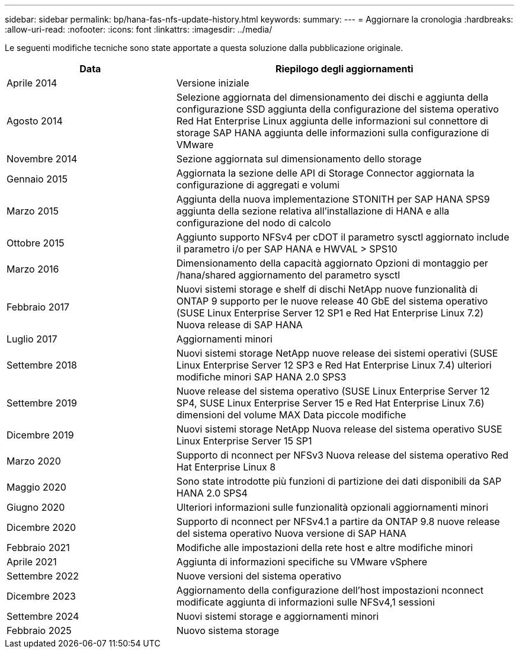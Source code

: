 ---
sidebar: sidebar 
permalink: bp/hana-fas-nfs-update-history.html 
keywords:  
summary:  
---
= Aggiornare la cronologia
:hardbreaks:
:allow-uri-read: 
:nofooter: 
:icons: font
:linkattrs: 
:imagesdir: ../media/


[role="lead"]
Le seguenti modifiche tecniche sono state apportate a questa soluzione dalla pubblicazione originale.

[cols="25,50"]
|===
| Data | Riepilogo degli aggiornamenti 


| Aprile 2014 | Versione iniziale 


| Agosto 2014 | Selezione aggiornata del dimensionamento dei dischi e aggiunta della configurazione SSD aggiunta della configurazione del sistema operativo Red Hat Enterprise Linux aggiunta delle informazioni sul connettore di storage SAP HANA aggiunta delle informazioni sulla configurazione di VMware 


| Novembre 2014 | Sezione aggiornata sul dimensionamento dello storage 


| Gennaio 2015 | Aggiornata la sezione delle API di Storage Connector aggiornata la configurazione di aggregati e volumi 


| Marzo 2015 | Aggiunta della nuova implementazione STONITH per SAP HANA SPS9 aggiunta della sezione relativa all'installazione di HANA e alla configurazione del nodo di calcolo 


| Ottobre 2015 | Aggiunto supporto NFSv4 per cDOT il parametro sysctl aggiornato include il parametro i/o per SAP HANA e HWVAL > SPS10 


| Marzo 2016 | Dimensionamento della capacità aggiornato Opzioni di montaggio per /hana/shared aggiornamento del parametro sysctl 


| Febbraio 2017 | Nuovi sistemi storage e shelf di dischi NetApp nuove funzionalità di ONTAP 9 supporto per le nuove release 40 GbE del sistema operativo (SUSE Linux Enterprise Server 12 SP1 e Red Hat Enterprise Linux 7.2) Nuova release di SAP HANA 


| Luglio 2017 | Aggiornamenti minori 


| Settembre 2018 | Nuovi sistemi storage NetApp nuove release dei sistemi operativi (SUSE Linux Enterprise Server 12 SP3 e Red Hat Enterprise Linux 7.4) ulteriori modifiche minori SAP HANA 2.0 SPS3 


| Settembre 2019 | Nuove release del sistema operativo (SUSE Linux Enterprise Server 12 SP4, SUSE Linux Enterprise Server 15 e Red Hat Enterprise Linux 7.6) dimensioni del volume MAX Data piccole modifiche 


| Dicembre 2019 | Nuovi sistemi storage NetApp Nuova release del sistema operativo SUSE Linux Enterprise Server 15 SP1 


| Marzo 2020 | Supporto di nconnect per NFSv3 Nuova release del sistema operativo Red Hat Enterprise Linux 8 


| Maggio 2020 | Sono state introdotte più funzioni di partizione dei dati disponibili da SAP HANA 2.0 SPS4 


| Giugno 2020 | Ulteriori informazioni sulle funzionalità opzionali aggiornamenti minori 


| Dicembre 2020 | Supporto di nconnect per NFSv4.1 a partire da ONTAP 9.8 nuove release del sistema operativo Nuova versione di SAP HANA 


| Febbraio 2021 | Modifiche alle impostazioni della rete host e altre modifiche minori 


| Aprile 2021 | Aggiunta di informazioni specifiche su VMware vSphere 


| Settembre 2022 | Nuove versioni del sistema operativo 


| Dicembre 2023 | Aggiornamento della configurazione dell'host impostazioni nconnect modificate aggiunta di informazioni sulle NFSv4,1 sessioni 


| Settembre 2024 | Nuovi sistemi storage e aggiornamenti minori 


| Febbraio 2025 | Nuovo sistema storage 
|===